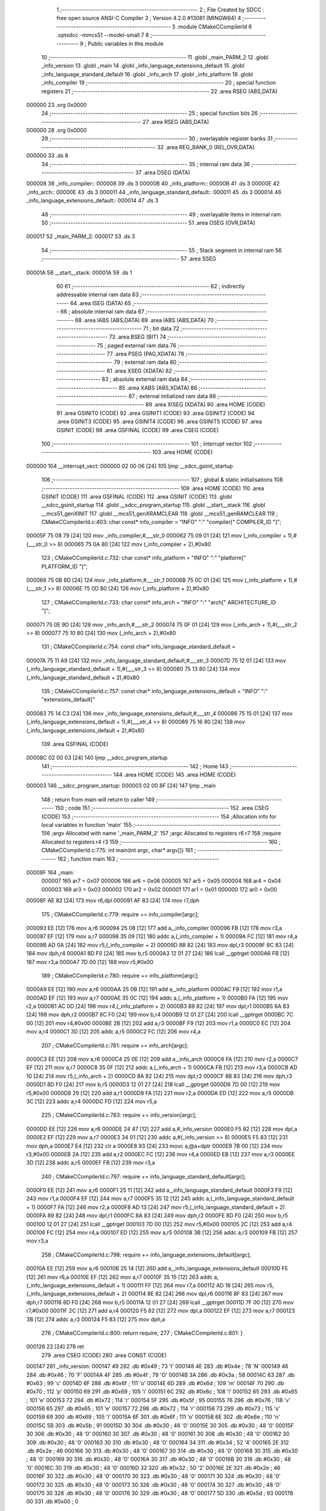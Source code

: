                                       1 ;--------------------------------------------------------
                                      2 ; File Created by SDCC : free open source ANSI-C Compiler
                                      3 ; Version 4.2.0 #13081 (MINGW64)
                                      4 ;--------------------------------------------------------
                                      5 	.module CMakeCCompilerId
                                      6 	.optsdcc -mmcs51 --model-small
                                      7 	
                                      8 ;--------------------------------------------------------
                                      9 ; Public variables in this module
                                     10 ;--------------------------------------------------------
                                     11 	.globl _main_PARM_2
                                     12 	.globl _info_version
                                     13 	.globl _main
                                     14 	.globl _info_language_extensions_default
                                     15 	.globl _info_language_standard_default
                                     16 	.globl _info_arch
                                     17 	.globl _info_platform
                                     18 	.globl _info_compiler
                                     19 ;--------------------------------------------------------
                                     20 ; special function registers
                                     21 ;--------------------------------------------------------
                                     22 	.area RSEG    (ABS,DATA)
      000000                         23 	.org 0x0000
                                     24 ;--------------------------------------------------------
                                     25 ; special function bits
                                     26 ;--------------------------------------------------------
                                     27 	.area RSEG    (ABS,DATA)
      000000                         28 	.org 0x0000
                                     29 ;--------------------------------------------------------
                                     30 ; overlayable register banks
                                     31 ;--------------------------------------------------------
                                     32 	.area REG_BANK_0	(REL,OVR,DATA)
      000000                         33 	.ds 8
                                     34 ;--------------------------------------------------------
                                     35 ; internal ram data
                                     36 ;--------------------------------------------------------
                                     37 	.area DSEG    (DATA)
      000008                         38 _info_compiler::
      000008                         39 	.ds 3
      00000B                         40 _info_platform::
      00000B                         41 	.ds 3
      00000E                         42 _info_arch::
      00000E                         43 	.ds 3
      000011                         44 _info_language_standard_default::
      000011                         45 	.ds 3
      000014                         46 _info_language_extensions_default::
      000014                         47 	.ds 3
                                     48 ;--------------------------------------------------------
                                     49 ; overlayable items in internal ram
                                     50 ;--------------------------------------------------------
                                     51 	.area	OSEG    (OVR,DATA)
      000017                         52 _main_PARM_2:
      000017                         53 	.ds 3
                                     54 ;--------------------------------------------------------
                                     55 ; Stack segment in internal ram
                                     56 ;--------------------------------------------------------
                                     57 	.area	SSEG
      00001A                         58 __start__stack:
      00001A                         59 	.ds	1
                                     60 
                                     61 ;--------------------------------------------------------
                                     62 ; indirectly addressable internal ram data
                                     63 ;--------------------------------------------------------
                                     64 	.area ISEG    (DATA)
                                     65 ;--------------------------------------------------------
                                     66 ; absolute internal ram data
                                     67 ;--------------------------------------------------------
                                     68 	.area IABS    (ABS,DATA)
                                     69 	.area IABS    (ABS,DATA)
                                     70 ;--------------------------------------------------------
                                     71 ; bit data
                                     72 ;--------------------------------------------------------
                                     73 	.area BSEG    (BIT)
                                     74 ;--------------------------------------------------------
                                     75 ; paged external ram data
                                     76 ;--------------------------------------------------------
                                     77 	.area PSEG    (PAG,XDATA)
                                     78 ;--------------------------------------------------------
                                     79 ; external ram data
                                     80 ;--------------------------------------------------------
                                     81 	.area XSEG    (XDATA)
                                     82 ;--------------------------------------------------------
                                     83 ; absolute external ram data
                                     84 ;--------------------------------------------------------
                                     85 	.area XABS    (ABS,XDATA)
                                     86 ;--------------------------------------------------------
                                     87 ; external initialized ram data
                                     88 ;--------------------------------------------------------
                                     89 	.area XISEG   (XDATA)
                                     90 	.area HOME    (CODE)
                                     91 	.area GSINIT0 (CODE)
                                     92 	.area GSINIT1 (CODE)
                                     93 	.area GSINIT2 (CODE)
                                     94 	.area GSINIT3 (CODE)
                                     95 	.area GSINIT4 (CODE)
                                     96 	.area GSINIT5 (CODE)
                                     97 	.area GSINIT  (CODE)
                                     98 	.area GSFINAL (CODE)
                                     99 	.area CSEG    (CODE)
                                    100 ;--------------------------------------------------------
                                    101 ; interrupt vector
                                    102 ;--------------------------------------------------------
                                    103 	.area HOME    (CODE)
      000000                        104 __interrupt_vect:
      000000 02 00 06         [24]  105 	ljmp	__sdcc_gsinit_startup
                                    106 ;--------------------------------------------------------
                                    107 ; global & static initialisations
                                    108 ;--------------------------------------------------------
                                    109 	.area HOME    (CODE)
                                    110 	.area GSINIT  (CODE)
                                    111 	.area GSFINAL (CODE)
                                    112 	.area GSINIT  (CODE)
                                    113 	.globl __sdcc_gsinit_startup
                                    114 	.globl __sdcc_program_startup
                                    115 	.globl __start__stack
                                    116 	.globl __mcs51_genXINIT
                                    117 	.globl __mcs51_genXRAMCLEAR
                                    118 	.globl __mcs51_genRAMCLEAR
                                    119 ;	CMakeCCompilerId.c:403: char const* info_compiler = "INFO" ":" "compiler[" COMPILER_ID "]";
      00005F 75 08 79         [24]  120 	mov	_info_compiler,#___str_0
      000062 75 09 01         [24]  121 	mov	(_info_compiler + 1),#(___str_0 >> 8)
      000065 75 0A 80         [24]  122 	mov	(_info_compiler + 2),#0x80
                                    123 ;	CMakeCCompilerId.c:732: char const* info_platform = "INFO" ":" "platform[" PLATFORM_ID "]";
      000068 75 0B 8D         [24]  124 	mov	_info_platform,#___str_1
      00006B 75 0C 01         [24]  125 	mov	(_info_platform + 1),#(___str_1 >> 8)
      00006E 75 0D 80         [24]  126 	mov	(_info_platform + 2),#0x80
                                    127 ;	CMakeCCompilerId.c:733: char const* info_arch = "INFO" ":" "arch[" ARCHITECTURE_ID "]";
      000071 75 0E 9D         [24]  128 	mov	_info_arch,#___str_2
      000074 75 0F 01         [24]  129 	mov	(_info_arch + 1),#(___str_2 >> 8)
      000077 75 10 80         [24]  130 	mov	(_info_arch + 2),#0x80
                                    131 ;	CMakeCCompilerId.c:754: const char* info_language_standard_default =
      00007A 75 11 A9         [24]  132 	mov	_info_language_standard_default,#___str_3
      00007D 75 12 01         [24]  133 	mov	(_info_language_standard_default + 1),#(___str_3 >> 8)
      000080 75 13 80         [24]  134 	mov	(_info_language_standard_default + 2),#0x80
                                    135 ;	CMakeCCompilerId.c:757: const char* info_language_extensions_default = "INFO" ":" "extensions_default["
      000083 75 14 C3         [24]  136 	mov	_info_language_extensions_default,#___str_4
      000086 75 15 01         [24]  137 	mov	(_info_language_extensions_default + 1),#(___str_4 >> 8)
      000089 75 16 80         [24]  138 	mov	(_info_language_extensions_default + 2),#0x80
                                    139 	.area GSFINAL (CODE)
      00008C 02 00 03         [24]  140 	ljmp	__sdcc_program_startup
                                    141 ;--------------------------------------------------------
                                    142 ; Home
                                    143 ;--------------------------------------------------------
                                    144 	.area HOME    (CODE)
                                    145 	.area HOME    (CODE)
      000003                        146 __sdcc_program_startup:
      000003 02 00 8F         [24]  147 	ljmp	_main
                                    148 ;	return from main will return to caller
                                    149 ;--------------------------------------------------------
                                    150 ; code
                                    151 ;--------------------------------------------------------
                                    152 	.area CSEG    (CODE)
                                    153 ;------------------------------------------------------------
                                    154 ;Allocation info for local variables in function 'main'
                                    155 ;------------------------------------------------------------
                                    156 ;argv                      Allocated with name '_main_PARM_2'
                                    157 ;argc                      Allocated to registers r6 r7 
                                    158 ;require                   Allocated to registers r4 r3 
                                    159 ;------------------------------------------------------------
                                    160 ;	CMakeCCompilerId.c:775: int main(int argc, char* argv[])
                                    161 ;	-----------------------------------------
                                    162 ;	 function main
                                    163 ;	-----------------------------------------
      00008F                        164 _main:
                           000007   165 	ar7 = 0x07
                           000006   166 	ar6 = 0x06
                           000005   167 	ar5 = 0x05
                           000004   168 	ar4 = 0x04
                           000003   169 	ar3 = 0x03
                           000002   170 	ar2 = 0x02
                           000001   171 	ar1 = 0x01
                           000000   172 	ar0 = 0x00
      00008F AE 82            [24]  173 	mov	r6,dpl
      000091 AF 83            [24]  174 	mov	r7,dph
                                    175 ;	CMakeCCompilerId.c:779: require += info_compiler[argc];
      000093 EE               [12]  176 	mov	a,r6
      000094 25 08            [12]  177 	add	a,_info_compiler
      000096 FB               [12]  178 	mov	r3,a
      000097 EF               [12]  179 	mov	a,r7
      000098 35 09            [12]  180 	addc	a,(_info_compiler + 1)
      00009A FC               [12]  181 	mov	r4,a
      00009B AD 0A            [24]  182 	mov	r5,(_info_compiler + 2)
      00009D 8B 82            [24]  183 	mov	dpl,r3
      00009F 8C 83            [24]  184 	mov	dph,r4
      0000A1 8D F0            [24]  185 	mov	b,r5
      0000A3 12 01 27         [24]  186 	lcall	__gptrget
      0000A6 FB               [12]  187 	mov	r3,a
      0000A7 7D 00            [12]  188 	mov	r5,#0x00
                                    189 ;	CMakeCCompilerId.c:780: require += info_platform[argc];
      0000A9 EE               [12]  190 	mov	a,r6
      0000AA 25 0B            [12]  191 	add	a,_info_platform
      0000AC F9               [12]  192 	mov	r1,a
      0000AD EF               [12]  193 	mov	a,r7
      0000AE 35 0C            [12]  194 	addc	a,(_info_platform + 1)
      0000B0 FA               [12]  195 	mov	r2,a
      0000B1 AC 0D            [24]  196 	mov	r4,(_info_platform + 2)
      0000B3 89 82            [24]  197 	mov	dpl,r1
      0000B5 8A 83            [24]  198 	mov	dph,r2
      0000B7 8C F0            [24]  199 	mov	b,r4
      0000B9 12 01 27         [24]  200 	lcall	__gptrget
      0000BC 7C 00            [12]  201 	mov	r4,#0x00
      0000BE 2B               [12]  202 	add	a,r3
      0000BF F9               [12]  203 	mov	r1,a
      0000C0 EC               [12]  204 	mov	a,r4
      0000C1 3D               [12]  205 	addc	a,r5
      0000C2 FC               [12]  206 	mov	r4,a
                                    207 ;	CMakeCCompilerId.c:781: require += info_arch[argc];
      0000C3 EE               [12]  208 	mov	a,r6
      0000C4 25 0E            [12]  209 	add	a,_info_arch
      0000C6 FA               [12]  210 	mov	r2,a
      0000C7 EF               [12]  211 	mov	a,r7
      0000C8 35 0F            [12]  212 	addc	a,(_info_arch + 1)
      0000CA FB               [12]  213 	mov	r3,a
      0000CB AD 10            [24]  214 	mov	r5,(_info_arch + 2)
      0000CD 8A 82            [24]  215 	mov	dpl,r2
      0000CF 8B 83            [24]  216 	mov	dph,r3
      0000D1 8D F0            [24]  217 	mov	b,r5
      0000D3 12 01 27         [24]  218 	lcall	__gptrget
      0000D6 7D 00            [12]  219 	mov	r5,#0x00
      0000D8 29               [12]  220 	add	a,r1
      0000D9 FA               [12]  221 	mov	r2,a
      0000DA ED               [12]  222 	mov	a,r5
      0000DB 3C               [12]  223 	addc	a,r4
      0000DC FD               [12]  224 	mov	r5,a
                                    225 ;	CMakeCCompilerId.c:783: require += info_version[argc];
      0000DD EE               [12]  226 	mov	a,r6
      0000DE 24 47            [12]  227 	add	a,#_info_version
      0000E0 F5 82            [12]  228 	mov	dpl,a
      0000E2 EF               [12]  229 	mov	a,r7
      0000E3 34 01            [12]  230 	addc	a,#(_info_version >> 8)
      0000E5 F5 83            [12]  231 	mov	dph,a
      0000E7 E4               [12]  232 	clr	a
      0000E8 93               [24]  233 	movc	a,@a+dptr
      0000E9 7B 00            [12]  234 	mov	r3,#0x00
      0000EB 2A               [12]  235 	add	a,r2
      0000EC FC               [12]  236 	mov	r4,a
      0000ED EB               [12]  237 	mov	a,r3
      0000EE 3D               [12]  238 	addc	a,r5
      0000EF FB               [12]  239 	mov	r3,a
                                    240 ;	CMakeCCompilerId.c:797: require += info_language_standard_default[argc];
      0000F0 EE               [12]  241 	mov	a,r6
      0000F1 25 11            [12]  242 	add	a,_info_language_standard_default
      0000F3 F9               [12]  243 	mov	r1,a
      0000F4 EF               [12]  244 	mov	a,r7
      0000F5 35 12            [12]  245 	addc	a,(_info_language_standard_default + 1)
      0000F7 FA               [12]  246 	mov	r2,a
      0000F8 AD 13            [24]  247 	mov	r5,(_info_language_standard_default + 2)
      0000FA 89 82            [24]  248 	mov	dpl,r1
      0000FC 8A 83            [24]  249 	mov	dph,r2
      0000FE 8D F0            [24]  250 	mov	b,r5
      000100 12 01 27         [24]  251 	lcall	__gptrget
      000103 7D 00            [12]  252 	mov	r5,#0x00
      000105 2C               [12]  253 	add	a,r4
      000106 FC               [12]  254 	mov	r4,a
      000107 ED               [12]  255 	mov	a,r5
      000108 3B               [12]  256 	addc	a,r3
      000109 FB               [12]  257 	mov	r3,a
                                    258 ;	CMakeCCompilerId.c:798: require += info_language_extensions_default[argc];
      00010A EE               [12]  259 	mov	a,r6
      00010B 25 14            [12]  260 	add	a,_info_language_extensions_default
      00010D FE               [12]  261 	mov	r6,a
      00010E EF               [12]  262 	mov	a,r7
      00010F 35 15            [12]  263 	addc	a,(_info_language_extensions_default + 1)
      000111 FF               [12]  264 	mov	r7,a
      000112 AD 16            [24]  265 	mov	r5,(_info_language_extensions_default + 2)
      000114 8E 82            [24]  266 	mov	dpl,r6
      000116 8F 83            [24]  267 	mov	dph,r7
      000118 8D F0            [24]  268 	mov	b,r5
      00011A 12 01 27         [24]  269 	lcall	__gptrget
      00011D 7F 00            [12]  270 	mov	r7,#0x00
      00011F 2C               [12]  271 	add	a,r4
      000120 F5 82            [12]  272 	mov	dpl,a
      000122 EF               [12]  273 	mov	a,r7
      000123 3B               [12]  274 	addc	a,r3
      000124 F5 83            [12]  275 	mov	dph,a
                                    276 ;	CMakeCCompilerId.c:800: return require;
                                    277 ;	CMakeCCompilerId.c:801: }
      000126 22               [24]  278 	ret
                                    279 	.area CSEG    (CODE)
                                    280 	.area CONST   (CODE)
      000147                        281 _info_version:
      000147 49                     282 	.db #0x49	; 73	'I'
      000148 4E                     283 	.db #0x4e	; 78	'N'
      000149 46                     284 	.db #0x46	; 70	'F'
      00014A 4F                     285 	.db #0x4f	; 79	'O'
      00014B 3A                     286 	.db #0x3a	; 58
      00014C 63                     287 	.db #0x63	; 99	'c'
      00014D 6F                     288 	.db #0x6f	; 111	'o'
      00014E 6D                     289 	.db #0x6d	; 109	'm'
      00014F 70                     290 	.db #0x70	; 112	'p'
      000150 69                     291 	.db #0x69	; 105	'i'
      000151 6C                     292 	.db #0x6c	; 108	'l'
      000152 65                     293 	.db #0x65	; 101	'e'
      000153 72                     294 	.db #0x72	; 114	'r'
      000154 5F                     295 	.db #0x5f	; 95
      000155 76                     296 	.db #0x76	; 118	'v'
      000156 65                     297 	.db #0x65	; 101	'e'
      000157 72                     298 	.db #0x72	; 114	'r'
      000158 73                     299 	.db #0x73	; 115	's'
      000159 69                     300 	.db #0x69	; 105	'i'
      00015A 6F                     301 	.db #0x6f	; 111	'o'
      00015B 6E                     302 	.db #0x6e	; 110	'n'
      00015C 5B                     303 	.db #0x5b	; 91
      00015D 30                     304 	.db #0x30	; 48	'0'
      00015E 30                     305 	.db #0x30	; 48	'0'
      00015F 30                     306 	.db #0x30	; 48	'0'
      000160 30                     307 	.db #0x30	; 48	'0'
      000161 30                     308 	.db #0x30	; 48	'0'
      000162 30                     309 	.db #0x30	; 48	'0'
      000163 30                     310 	.db #0x30	; 48	'0'
      000164 34                     311 	.db #0x34	; 52	'4'
      000165 2E                     312 	.db #0x2e	; 46
      000166 30                     313 	.db #0x30	; 48	'0'
      000167 30                     314 	.db #0x30	; 48	'0'
      000168 30                     315 	.db #0x30	; 48	'0'
      000169 30                     316 	.db #0x30	; 48	'0'
      00016A 30                     317 	.db #0x30	; 48	'0'
      00016B 30                     318 	.db #0x30	; 48	'0'
      00016C 30                     319 	.db #0x30	; 48	'0'
      00016D 32                     320 	.db #0x32	; 50	'2'
      00016E 2E                     321 	.db #0x2e	; 46
      00016F 30                     322 	.db #0x30	; 48	'0'
      000170 30                     323 	.db #0x30	; 48	'0'
      000171 30                     324 	.db #0x30	; 48	'0'
      000172 30                     325 	.db #0x30	; 48	'0'
      000173 30                     326 	.db #0x30	; 48	'0'
      000174 30                     327 	.db #0x30	; 48	'0'
      000175 30                     328 	.db #0x30	; 48	'0'
      000176 30                     329 	.db #0x30	; 48	'0'
      000177 5D                     330 	.db #0x5d	; 93
      000178 00                     331 	.db #0x00	; 0
                                    332 	.area CONST   (CODE)
      000179                        333 ___str_0:
      000179 49 4E 46 4F 3A 63 6F   334 	.ascii "INFO:compiler[SDCC]"
             6D 70 69 6C 65 72 5B
             53 44 43 43 5D
      00018C 00                     335 	.db 0x00
                                    336 	.area CSEG    (CODE)
                                    337 	.area CONST   (CODE)
      00018D                        338 ___str_1:
      00018D 49 4E 46 4F 3A 70 6C   339 	.ascii "INFO:platform[]"
             61 74 66 6F 72 6D 5B
             5D
      00019C 00                     340 	.db 0x00
                                    341 	.area CSEG    (CODE)
                                    342 	.area CONST   (CODE)
      00019D                        343 ___str_2:
      00019D 49 4E 46 4F 3A 61 72   344 	.ascii "INFO:arch[]"
             63 68 5B 5D
      0001A8 00                     345 	.db 0x00
                                    346 	.area CSEG    (CODE)
                                    347 	.area CONST   (CODE)
      0001A9                        348 ___str_3:
      0001A9 49 4E 46 4F 3A 73 74   349 	.ascii "INFO:standard_default[11]"
             61 6E 64 61 72 64 5F
             64 65 66 61 75 6C 74
             5B 31 31 5D
      0001C2 00                     350 	.db 0x00
                                    351 	.area CSEG    (CODE)
                                    352 	.area CONST   (CODE)
      0001C3                        353 ___str_4:
      0001C3 49 4E 46 4F 3A 65 78   354 	.ascii "INFO:extensions_default[OFF]"
             74 65 6E 73 69 6F 6E
             73 5F 64 65 66 61 75
             6C 74 5B 4F 46 46 5D
      0001DF 00                     355 	.db 0x00
                                    356 	.area CSEG    (CODE)
                                    357 	.area XINIT   (CODE)
                                    358 	.area CABS    (ABS,CODE)
